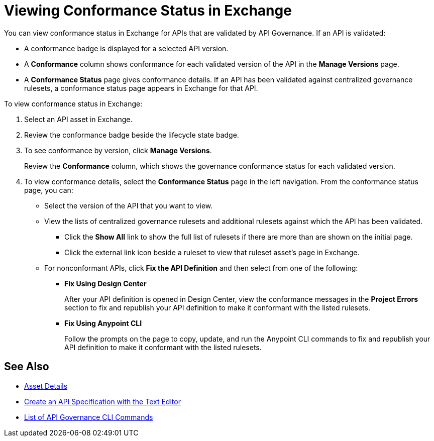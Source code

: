 = Viewing Conformance Status in Exchange 

You can view conformance status in Exchange for APIs that are validated by API Governance. If an API is validated:

* A conformance badge is displayed for a selected API version.
* A *Conformance* column shows conformance for each validated version of the API in the *Manage Versions* page. 
* A *Conformance Status* page gives conformance details. If an API has been validated against centralized governance rulesets, a conformance status page appears in Exchange for that API. 

To view conformance status in Exchange:

. Select an API asset in Exchange. 

. Review the conformance badge beside the lifecycle state badge.
+
. To see conformance by version, click *Manage Versions*.
+
Review the *Conformance* column, which shows the governance conformance status for each validated version.
+
. To view conformance details, select the *Conformance Status* page in the left navigation.
From the conformance status page, you can:
+
* Select the version of the API that you want to view.
* View the lists of centralized governance rulesets and additional rulesets against which the API has been validated.
** Click the *Show All* link to show the full list of rulesets if there are more than are shown on the initial page.
** Click the external link icon beside a ruleset to view that ruleset asset's page in Exchange. 
* For nonconformant APIs, click *Fix the API Definition* and then select from one of the following:
** *Fix Using Design Center*
+ 
After your API definition is opened in Design Center, view the conformance messages in the *Project Errors* section to fix and republish your API definition to make it conformant with the listed rulesets.
** *Fix Using Anypoint CLI*
+
Follow the prompts on the page to copy, update, and run the Anypoint CLI commands to fix and republish your API definition to make it conformant with the listed rulesets.

== See Also

* xref:exchange::asset-details.adoc[Asset Details]
* xref:design-center::design-create-publish-api-raml-editor.adoc#the-editor[Create an API Specification with the Text Editor]
* xref:cli-command-list.adoc[List of API Governance CLI Commands]